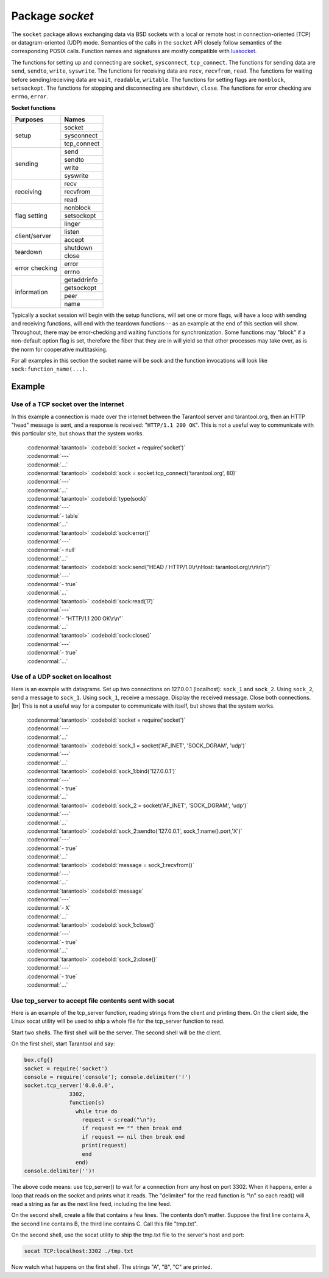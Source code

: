 -------------------------------------------------------------------------------
                            Package `socket`
-------------------------------------------------------------------------------

The ``socket`` package allows exchanging data via BSD sockets with a local or
remote host in connection-oriented (TCP) or datagram-oriented (UDP) mode.
Semantics of the calls in the ``socket`` API closely follow semantics of the
corresponding POSIX calls. Function names and signatures are mostly compatible
with `luasocket`_.

The functions for setting up and connecting are ``socket``, ``sysconnect``,
``tcp_connect``. The functions for sending data are ``send``, ``sendto``,
``write``, ``syswrite``. The functions for receiving data are ``recv``,
``recvfrom``, ``read``. The functions for waiting before sending/receiving
data are ``wait``, ``readable``, ``writable``. The functions for setting
flags are ``nonblock``, ``setsockopt``. The functions for stopping and
disconnecting are ``shutdown``, ``close``. The functions for error checking
are ``errno``, ``error``.

.. container:: table

    **Socket functions**

    +----------------+-------------+
    |    Purposes    |    Names    |
    +================+=============+
    |                | socket      |
    |                +-------------+
    |      setup     | sysconnect  |
    |                +-------------+
    |                | tcp_connect |
    +----------------+-------------+
    |                | send        |
    |                +-------------+
    |                | sendto      |
    |    sending     +-------------+
    |                | write       |
    |                +-------------+
    |                | syswrite    |
    +----------------+-------------+
    |                | recv        |
    |                +-------------+
    |   receiving    | recvfrom    |
    |                +-------------+
    |                | read        |
    +----------------+-------------+
    |                | nonblock    |
    |                +-------------+
    |  flag setting  | setsockopt  |
    |                +-------------+
    |                | linger      |
    +----------------+-------------+
    |                | listen      |
    | client/server  +-------------+
    |                | accept      |
    +----------------+-------------+
    |                | shutdown    |
    |    teardown    +-------------+
    |                | close       |
    +----------------+-------------+
    |                | error       |
    | error checking +-------------+
    |                | errno       |
    +----------------+-------------+
    |                | getaddrinfo |
    |                +-------------+
    |                | getsockopt  |
    |  information   +-------------+
    |                | peer        |
    |                +-------------+
    |                | name        |
    +----------------+-------------+


Typically a socket session will begin with the setup functions, will set one
or more flags, will have a loop with sending and receiving functions, will
end with the teardown functions -- as an example at the end of this section
will show. Throughout, there may be error-checking and waiting functions for
synchronization. Some functions may "block" if a non-default option flag is
set, therefore the fiber that they are in will yield so that other processes
may take over, as is the norm for cooperative multitasking.

For all examples in this section the socket name will be sock and
the function invocations will look like ``sock:function_name(...)``.

.. module:: socket

.. function:: __call(domain, type, protocol)

    Create a new TCP or UDP socket. The argument values
    are the same as in the `Linux socket(2) man page <http://man7.org/linux/man-pages/man2/socket.2.html>`_.

    :param domain:
    :param type:
    :param protocol:
    :return: a new socket, or nil.
    :rtype:  userdata

.. function:: tcp_connect(host, port)
              tcp_connect(host)

    Connect a socket to a remote host.

    :param string host: URL or IP address
    :param number port: port number
    :return: a connected socket, if no error.
    :rtype: userdata

.. function:: getaddrinfo(host, type, [, {option-list}])

    The ``socket.getaddrinfo()`` function is useful for finding information
    about a remote site so that the correct arguments for
    ``sock:sysconnect()`` can be passed.

    :return: A table containing these fields: "host", "family", "type", "protocol", "port".
    :rtype:  table

    | :codenormal:`tarantool>` :codebold:`socket.getaddrinfo('tarantool.org', 'http')`
    | will return variable information such as

    .. code-block:: yaml

        ---
        - - host: 188.93.56.70
            family: AF_INET
            type: SOCK_STREAM
            protocol: tcp
            port: 80
          - host: 188.93.56.70
            family: AF_INET
            type: SOCK_DGRAM
            protocol: udp
            port: 80
        ...

.. function:: tcp_server(host, port, handler-function)

    The ``socket.tcp_server()`` function makes Tarantool act as a server that
    can accept connections. Usually the same objective
    is accomplished with ``box.cfg{listen=...)``.

    .. code-block:: lua

        socket.tcp_server('localhost', 3302, function () end).

.. class:: socket_object

    .. method:: sysconnect(host, port)

        Connect a socket to a remote host. The argument values are the same as
        in the `Linux connect(2) man page <http://man7.org/linux/man-pages/man2/connect.2.html>`_.
        The host must be an IP address.

        Parameters:
            * Either:
               * host - a string representation of an IPv4 address
                 or an IPv6 address;
               * port - a number.
            * Or:
               * host - a string containing "unix/";
               * port - a string containing a path to a unix socket.
            * Or:
               * host - a number, 0 (zero), meaning "all local
                 interfaces";
               * port - a number. If a port number is 0 (zero),
                 the socket will be bound to a random local port.


        :return: a connected socket, if no error.
        :rtype:  userdata

        .. code-block:: lua

            sock:sysconnect('127.0.0.1', 80)

    .. method:: send(data)
                write(data)

        Send data over a connected socket.

        :param string data:
        :return: the number of bytes sent.
        :rtype:  number
        :exception: nil on error.

    .. method:: syswrite(size)

        Write as much as possible data to the socket buffer if non-blocking.
        Rarely used. For details see `this description`_.

    .. method:: recv(size)

        Read ``size`` bytes from a connected socket. An internal read-ahead
        buffer is used to reduce the cost of this call.

        :param integer size:
        :return: a string of the requested length on success.
        :rtype:  string
        :exception: On error, returns an empty string, followed by status,
                    errno, errstr. In case the writing side has closed its
                    end, returns the remainder read from the socket (possibly
                    an empty string), followed by "eof" status.

    .. method:: read(limit [, timeout])
                read(delimiter [, timeout])
                read({limit=limit} [, timeout])
                read({delimiter=delimiter} [,timeout])
                read({limit=limit, delimiter=delimiter} [, timeout])

        Read from a connected socket until some condition is true, and return
        the bytes that were read.
        Reading goes on until ``limit`` bytes have been read, or a delimiter
        has been read, or a timeout has expired.

        :param integer    limit: maximum number of bytes to read for
                                 example 50 means "stop after 50 bytes"
        :param string delimiter: separator or `Lua pattern`_ for example
                                 '[0-9]' means "stop after a digit"
        :param number   timeout: maximum number of seconds to wait for
                                 example 50 means "stop after 50 seconds".

        :return: an empty string if there is nothing more to read, or a nil
                 value if error, or a string up to ``limit`` bytes long,
                 which may include the bytes that matched the ``delimiter``
                 expression.
        :rtype: string

    .. method:: sysread(size)

        Return all available data from the socket buffer if non-blocking.
        Rarely used. For details see `this description`_.

    .. method:: bind(host [, port])

        Bind a socket to the given host/port. A UDP socket after binding
        can be used to receive data (see :func:`socket_object.recvfrom`).
        A TCP socket can be used to accept new connections, after it has
        been put in listen mode.

        :param host:
        :param port:

        :return: a socket object on success
        :rtype:  userdata
        :exception: nil, status, errno, errstr on error.


    .. method:: listen(backlog)

        Start listening for incoming connections.

        :param backlog: On Linux the listen ``backlog`` backlog may be from
                        /proc/sys/net/core/somaxconn, on BSD the backlog
                        may be ``SOMAXCONN``.

        :return: true for success, false for error.
        :rtype: boolean.

    .. method:: accept()

        Accept a new client connection and create a new connected socket.
        It is good practice to set the socket's blocking mode explicitly
        after accepting.

        :return: new socket if success.
        :rtype: userdata
        :exception: nil

    .. method:: sendto(host, port, data)

        Send a message on a UDP socket to a specified host.

        :param string host:
        :param number port:
        :param string data:

        :return: the number of bytes sent.
        :rtype:  number
        :exception: status, errno, errstr.

    .. method:: recvfrom(limit)

        Receive a message on a UDP socket.

        :param integer limit:
        :return: message, a table containing "host", "family" and "port" fields.
        :rtype:  string, table
        :exception: status, errno, errstr.

        After

        .. code-block:: lua

            message_content, message_sender = recvfrom(1)

        the value of ``message_content`` might be a string containing 'X' and
        the value of ``message_sender`` might be a table containing
        ``message_sender.host = '18.44.0.1'``,
        ``message_sender.family = 'AF_INET'``,
        ``message_sender.port = 43065``.

    .. method:: shutdown(how)

        Shutdown a reading end, a writing end, or both ends of a socket.

        :param how: socket.SHUT_RD, socket.SHUT_WR, or socket.SHUT_RDWR.

        :return: true or false.
        :rtype:  boolean

    .. method:: close()

        Close (destroy) a socket. A closed socket should not be used any more.
        A socket is closed automatically when its userdata is garbage collected by Lua.

        :return: true on success, false on error. For example, if
                 sock is already closed, sock:close() returns false.
        :rtype:  boolean

    .. method:: error()
                errno()

        Retrieve information about the last error that occurred on a socket, if any.
        Errors do not cause throwing of exceptions so these functions are usually necessary.

        :return: result for ``sock:errno()``, result for ``sock:error()``.
                 If there is no error, then ``sock:errno()`` will return 0 and ``sock:error()``.
        :rtype:  number, string

    .. method:: setsockopt(level, name, value)

        Set socket flags. The argument values are the same as in the
        `Linux getsockopt(2) man page <http://man7.org/linux/man-pages/man2/setsockopt.2.html>`_.
        The ones that Tarantool accepts are:

            * SO_ACCEPTCONN
            * SO_BINDTODEVICE
            * SO_BROADCAST
            * SO_BSDCOMPAT
            * SO_DEBUG
            * SO_DOMAIN
            * SO_ERROR
            * SO_DONTROUTE
            * SO_KEEPALIVE
            * SO_MARK
            * SO_OOBINLINE
            * SO_PASSCRED
            * SO_PEERCRED
            * SO_PRIORITY
            * SO_PROTOCOL
            * SO_RCVBUF
            * SO_RCVBUFFORCE
            * SO_RCVLOWAT
            * SO_SNDLOWAT
            * SO_RCVTIMEO
            * SO_SNDTIMEO
            * SO_REUSEADDR
            * SO_SNDBUF
            * SO_SNDBUFFORCE
            * SO_TIMESTAMP
            * SO_TYPE

        Setting SO_LINGER is done with ``sock:linger(active)``.

    .. method:: getsockopt(level, name)

        Get socket flags. For a list of possible flags see ``sock:setsockopt()``.

    .. method:: linger([active])

        Set or clear the SO_LINGER flag. For a description of the flag, see
        the `Linux man page <http://man7.org/linux/man-pages/man1/loginctl.1.html>`_.

        :param boolean active:

        :return: new active and timeout values.

    .. method:: nonblock([flag])

        ``sock:nonblock()`` returns the current flag value. |br|
        ``sock:nonblock(false)`` sets the flag to false and returns false. |br|
        ``sock:nonblock(true)`` sets the flag to true and returns true.
        This function may be useful before invoking a function which might
        otherwise block indefinitely.

    .. method:: readable([timeout])
                writable([timeout])
                wait([timeout])

        ``sock:readable()`` waits until something is readable, or until a timeout value expires. |br|
        ``sock:writable()`` waits until something is writable, or until a timeout value expires. |br|
        ``sock:wait()`` waits until something is either readable or writable, or until a timeout value expires.

    .. method:: name()

        The ``sock:name()`` function is used to get information about the
        near side of the connection. If a socket was bound to ``xyz.com:45``,
        then ``sock:name`` will return information about ``[host:xyz.com, port:45]``.
        The equivalent POSIX function is ``getsockname()``.

        :return: A table containing these fields: "host", "family", "type", "protocol", "port".
        :rtype:  table

    .. method:: peer()

        The ``sock:peer()`` function is used to get information about the far side of a connection.
        If a TCP connection has been made to a distant host ``tarantool.org:80``, ``sock:peer()``
        will return information about ``[host:tarantool.org, port:80]``.
        The equivalent POSIX function is ``getpeername()``.

        :return: A table containing these fields: "host", "family", "type", "protocol", "port".
        :rtype:  table

.. _Lua pattern:      http://www.lua.org/pil/20.2.html
.. _this description: https://github.com/tarantool/tarantool/wiki/sockets%201.6

=================================================
                    Example
=================================================

~~~~~~~~~~~~~~~~~~~~~~~~~~~~~~~~~~~~~~~
 Use of a TCP socket over the Internet
~~~~~~~~~~~~~~~~~~~~~~~~~~~~~~~~~~~~~~~

In this example a connection is made over the internet between the Tarantool
server and tarantool.org, then an HTTP "head" message is sent, and a response
is received: "``HTTP/1.1 200 OK``". This is not a useful way to communicate
with this particular site, but shows that the system works.

    | :codenormal:`tarantool>` :codebold:`socket = require('socket')`
    | :codenormal:`---`
    | :codenormal:`...`
    | :codenormal:`tarantool>` :codebold:`sock = socket.tcp_connect('tarantool.org', 80)`
    | :codenormal:`---`
    | :codenormal:`...`
    | :codenormal:`tarantool>` :codebold:`type(sock)`
    | :codenormal:`---`
    | :codenormal:`- table`
    | :codenormal:`...`
    | :codenormal:`tarantool>` :codebold:`sock:error()`
    | :codenormal:`---`
    | :codenormal:`- null`
    | :codenormal:`...`
    | :codenormal:`tarantool>` :codebold:`sock:send("HEAD / HTTP/1.0\r\nHost: tarantool.org\r\n\r\n")`
    | :codenormal:`---`
    | :codenormal:`- true`
    | :codenormal:`...`
    | :codenormal:`tarantool>` :codebold:`sock:read(17)`
    | :codenormal:`---`
    | :codenormal:`- "HTTP/1.1 200 OK\r\n"`
    | :codenormal:`...`
    | :codenormal:`tarantool>` :codebold:`sock:close()`
    | :codenormal:`---`
    | :codenormal:`- true`
    | :codenormal:`...`

~~~~~~~~~~~~~~~~~~~~~~~~~~~~~~~~~~~~~~~
   Use of a UDP socket on localhost
~~~~~~~~~~~~~~~~~~~~~~~~~~~~~~~~~~~~~~~

Here is an example with datagrams. Set up two connections on 127.0.0.1
(localhost): ``sock_1`` and ``sock_2``. Using ``sock_2``, send a message
to ``sock_1``. Using ``sock_1``, receive a message. Display the received
message. Close both connections. |br| This is not a useful way for a
computer to communicate with itself, but shows that the system works.

    | :codenormal:`tarantool>` :codebold:`socket = require('socket')`
    | :codenormal:`---`
    | :codenormal:`...`
    | :codenormal:`tarantool>` :codebold:`sock_1 = socket('AF_INET', 'SOCK_DGRAM', 'udp')`
    | :codenormal:`---`
    | :codenormal:`...`
    | :codenormal:`tarantool>` :codebold:`sock_1:bind('127.0.0.1')`
    | :codenormal:`---`
    | :codenormal:`- true`
    | :codenormal:`...`
    | :codenormal:`tarantool>` :codebold:`sock_2 = socket('AF_INET', 'SOCK_DGRAM', 'udp')`
    | :codenormal:`---`
    | :codenormal:`...`
    | :codenormal:`tarantool>` :codebold:`sock_2:sendto('127.0.0.1', sock_1:name().port,'X')`
    | :codenormal:`---`
    | :codenormal:`- true`
    | :codenormal:`...`
    | :codenormal:`tarantool>` :codebold:`message = sock_1:recvfrom()`
    | :codenormal:`---`
    | :codenormal:`...`
    | :codenormal:`tarantool>` :codebold:`message`
    | :codenormal:`---`
    | :codenormal:`- X`
    | :codenormal:`...`
    | :codenormal:`tarantool>` :codebold:`sock_1:close()`
    | :codenormal:`---`
    | :codenormal:`- true`
    | :codenormal:`...`
    | :codenormal:`tarantool>` :codebold:`sock_2:close()`
    | :codenormal:`---`
    | :codenormal:`- true`
    | :codenormal:`...`

~~~~~~~~~~~~~~~~~~~~~~~~~~~~~~~~~~~~~~~~~~~~~~~~~~~~~~~~~
   Use tcp_server to accept file contents sent with socat
~~~~~~~~~~~~~~~~~~~~~~~~~~~~~~~~~~~~~~~~~~~~~~~~~~~~~~~~~

Here is an example of the tcp_server function, reading
strings from the client and printing them. On the client
side, the Linux socat utility will be used to ship a
whole file for the tcp_server function to read.

Start two shells. The first shell will be the server.
The second shell will be the client.

On the first shell, start Tarantool and say:

.. code-block:: lua

    box.cfg{}
    socket = require('socket')
    console = require('console'); console.delimiter('!')
    socket.tcp_server('0.0.0.0',
                  3302,
                  function(s)
                    while true do
                      request = s:read("\n");
                      if request == "" then break end
                      if request == nil then break end
                      print(request)
                      end
                    end)
    console.delimiter('')!

The above code means: use tcp_server() to wait for a
connection from any host on port 3302. When it happens,
enter a loop that reads on the socket and prints what it
reads. The "delimiter" for the read function is "\\n" so
each read() will read a string as far as the next line feed,
including the line feed.

On the second shell, create a file that contains a few
lines. The contents don't matter. Suppose the first line
contains A, the second line contains B, the third line
contains C. Call this file "tmp.txt".

On the second shell, use the socat utility to ship the
tmp.txt file to the server's host and port:

.. code-block:: lua

    socat TCP:localhost:3302 ./tmp.txt

Now watch what happens on the first shell.
The strings "A", "B", "C" are printed.


.. _luasocket: https://github.com/diegonehab/luasocket


